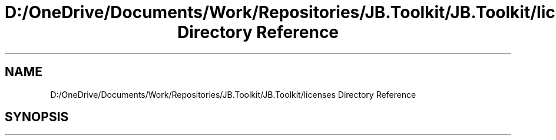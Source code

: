 .TH "D:/OneDrive/Documents/Work/Repositories/JB.Toolkit/JB.Toolkit/licenses Directory Reference" 3 "Sat Oct 10 2020" "JB.Toolkit" \" -*- nroff -*-
.ad l
.nh
.SH NAME
D:/OneDrive/Documents/Work/Repositories/JB.Toolkit/JB.Toolkit/licenses Directory Reference
.SH SYNOPSIS
.br
.PP

